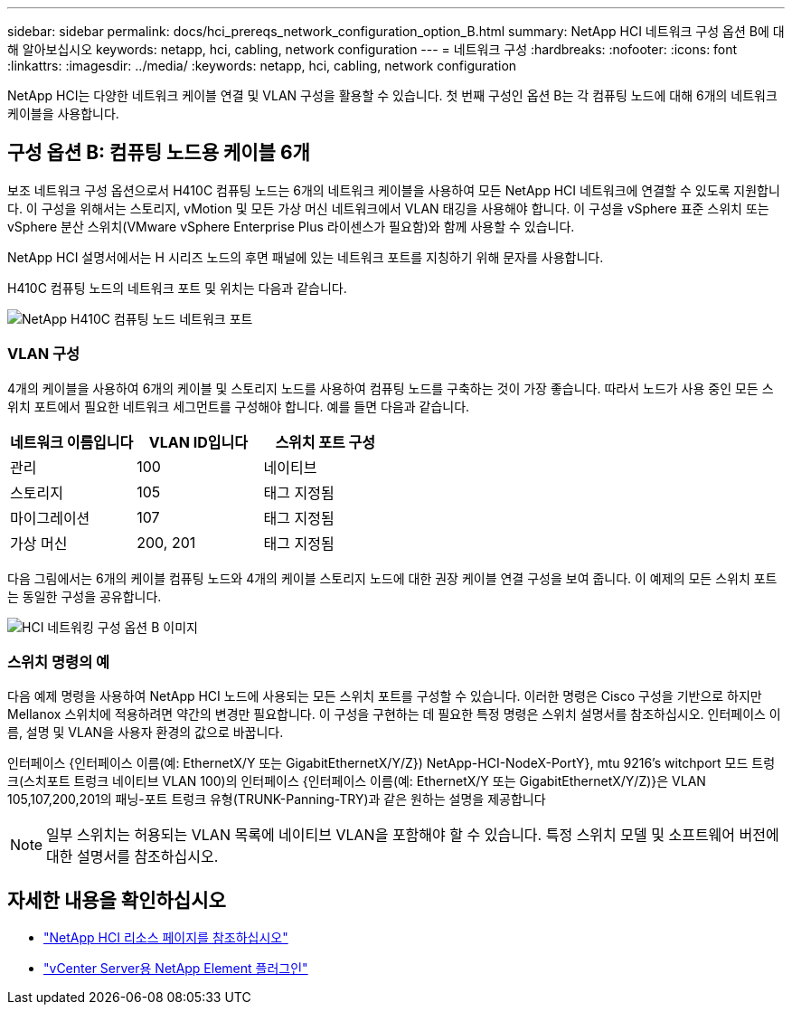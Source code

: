 ---
sidebar: sidebar 
permalink: docs/hci_prereqs_network_configuration_option_B.html 
summary: NetApp HCI 네트워크 구성 옵션 B에 대해 알아보십시오 
keywords: netapp, hci, cabling, network configuration 
---
= 네트워크 구성
:hardbreaks:
:nofooter: 
:icons: font
:linkattrs: 
:imagesdir: ../media/
:keywords: netapp, hci, cabling, network configuration


[role="lead"]
NetApp HCI는 다양한 네트워크 케이블 연결 및 VLAN 구성을 활용할 수 있습니다. 첫 번째 구성인 옵션 B는 각 컴퓨팅 노드에 대해 6개의 네트워크 케이블을 사용합니다.



== 구성 옵션 B: 컴퓨팅 노드용 케이블 6개

보조 네트워크 구성 옵션으로서 H410C 컴퓨팅 노드는 6개의 네트워크 케이블을 사용하여 모든 NetApp HCI 네트워크에 연결할 수 있도록 지원합니다. 이 구성을 위해서는 스토리지, vMotion 및 모든 가상 머신 네트워크에서 VLAN 태깅을 사용해야 합니다. 이 구성을 vSphere 표준 스위치 또는 vSphere 분산 스위치(VMware vSphere Enterprise Plus 라이센스가 필요함)와 함께 사용할 수 있습니다.

NetApp HCI 설명서에서는 H 시리즈 노드의 후면 패널에 있는 네트워크 포트를 지칭하기 위해 문자를 사용합니다.

H410C 컴퓨팅 노드의 네트워크 포트 및 위치는 다음과 같습니다.

[#H35700E_H410C]
image::HCI_ISI_compute_6cable.png[NetApp H410C 컴퓨팅 노드 네트워크 포트]



=== VLAN 구성

4개의 케이블을 사용하여 6개의 케이블 및 스토리지 노드를 사용하여 컴퓨팅 노드를 구축하는 것이 가장 좋습니다. 따라서 노드가 사용 중인 모든 스위치 포트에서 필요한 네트워크 세그먼트를 구성해야 합니다. 예를 들면 다음과 같습니다.

|===
| 네트워크 이름입니다 | VLAN ID입니다 | 스위치 포트 구성 


| 관리 | 100 | 네이티브 


| 스토리지 | 105 | 태그 지정됨 


| 마이그레이션 | 107 | 태그 지정됨 


| 가상 머신 | 200, 201 | 태그 지정됨 
|===
다음 그림에서는 6개의 케이블 컴퓨팅 노드와 4개의 케이블 스토리지 노드에 대한 권장 케이블 연결 구성을 보여 줍니다. 이 예제의 모든 스위치 포트는 동일한 구성을 공유합니다.

image::hci_networking_config_scenario_2.png[HCI 네트워킹 구성 옵션 B 이미지]



=== 스위치 명령의 예

다음 예제 명령을 사용하여 NetApp HCI 노드에 사용되는 모든 스위치 포트를 구성할 수 있습니다. 이러한 명령은 Cisco 구성을 기반으로 하지만 Mellanox 스위치에 적용하려면 약간의 변경만 필요합니다. 이 구성을 구현하는 데 필요한 특정 명령은 스위치 설명서를 참조하십시오. 인터페이스 이름, 설명 및 VLAN을 사용자 환경의 값으로 바꿉니다.

인터페이스 {인터페이스 이름(예: EthernetX/Y 또는 GigabitEthernetX/Y/Z}) NetApp-HCI-NodeX-PortY}, mtu 9216's witchport 모드 트렁크(스치포트 트렁크 네이티브 VLAN 100)의 인터페이스 {인터페이스 이름(예: EthernetX/Y 또는 GigabitEthernetX/Y/Z)}은 VLAN 105,107,200,201의 패닝-포트 트렁크 유형(TRUNK-Panning-TRY)과 같은 원하는 설명을 제공합니다


NOTE: 일부 스위치는 허용되는 VLAN 목록에 네이티브 VLAN을 포함해야 할 수 있습니다. 특정 스위치 모델 및 소프트웨어 버전에 대한 설명서를 참조하십시오.

[discrete]
== 자세한 내용을 확인하십시오

* https://www.netapp.com/hybrid-cloud/hci-documentation/["NetApp HCI 리소스 페이지를 참조하십시오"^]
* https://docs.netapp.com/us-en/vcp/index.html["vCenter Server용 NetApp Element 플러그인"^]

